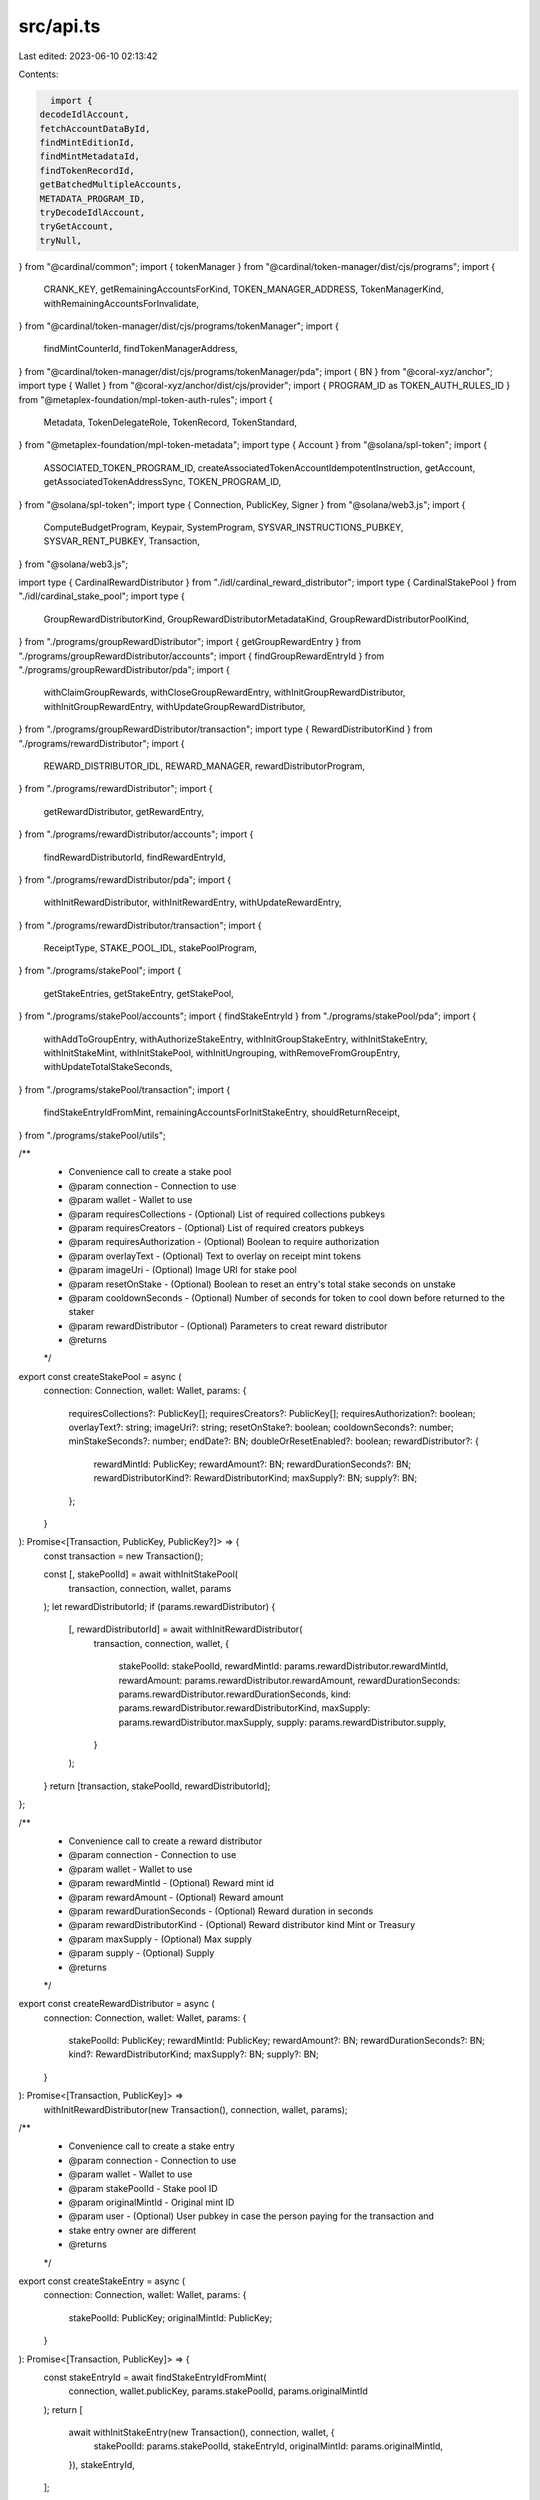 src/api.ts
==========

Last edited: 2023-06-10 02:13:42

Contents:

.. code-block:: ts

    import {
  decodeIdlAccount,
  fetchAccountDataById,
  findMintEditionId,
  findMintMetadataId,
  findTokenRecordId,
  getBatchedMultipleAccounts,
  METADATA_PROGRAM_ID,
  tryDecodeIdlAccount,
  tryGetAccount,
  tryNull,
} from "@cardinal/common";
import { tokenManager } from "@cardinal/token-manager/dist/cjs/programs";
import {
  CRANK_KEY,
  getRemainingAccountsForKind,
  TOKEN_MANAGER_ADDRESS,
  TokenManagerKind,
  withRemainingAccountsForInvalidate,
} from "@cardinal/token-manager/dist/cjs/programs/tokenManager";
import {
  findMintCounterId,
  findTokenManagerAddress,
} from "@cardinal/token-manager/dist/cjs/programs/tokenManager/pda";
import { BN } from "@coral-xyz/anchor";
import type { Wallet } from "@coral-xyz/anchor/dist/cjs/provider";
import { PROGRAM_ID as TOKEN_AUTH_RULES_ID } from "@metaplex-foundation/mpl-token-auth-rules";
import {
  Metadata,
  TokenDelegateRole,
  TokenRecord,
  TokenStandard,
} from "@metaplex-foundation/mpl-token-metadata";
import type { Account } from "@solana/spl-token";
import {
  ASSOCIATED_TOKEN_PROGRAM_ID,
  createAssociatedTokenAccountIdempotentInstruction,
  getAccount,
  getAssociatedTokenAddressSync,
  TOKEN_PROGRAM_ID,
} from "@solana/spl-token";
import type { Connection, PublicKey, Signer } from "@solana/web3.js";
import {
  ComputeBudgetProgram,
  Keypair,
  SystemProgram,
  SYSVAR_INSTRUCTIONS_PUBKEY,
  SYSVAR_RENT_PUBKEY,
  Transaction,
} from "@solana/web3.js";

import type { CardinalRewardDistributor } from "./idl/cardinal_reward_distributor";
import type { CardinalStakePool } from "./idl/cardinal_stake_pool";
import type {
  GroupRewardDistributorKind,
  GroupRewardDistributorMetadataKind,
  GroupRewardDistributorPoolKind,
} from "./programs/groupRewardDistributor";
import { getGroupRewardEntry } from "./programs/groupRewardDistributor/accounts";
import { findGroupRewardEntryId } from "./programs/groupRewardDistributor/pda";
import {
  withClaimGroupRewards,
  withCloseGroupRewardEntry,
  withInitGroupRewardDistributor,
  withInitGroupRewardEntry,
  withUpdateGroupRewardDistributor,
} from "./programs/groupRewardDistributor/transaction";
import type { RewardDistributorKind } from "./programs/rewardDistributor";
import {
  REWARD_DISTRIBUTOR_IDL,
  REWARD_MANAGER,
  rewardDistributorProgram,
} from "./programs/rewardDistributor";
import {
  getRewardDistributor,
  getRewardEntry,
} from "./programs/rewardDistributor/accounts";
import {
  findRewardDistributorId,
  findRewardEntryId,
} from "./programs/rewardDistributor/pda";
import {
  withInitRewardDistributor,
  withInitRewardEntry,
  withUpdateRewardEntry,
} from "./programs/rewardDistributor/transaction";
import {
  ReceiptType,
  STAKE_POOL_IDL,
  stakePoolProgram,
} from "./programs/stakePool";
import {
  getStakeEntries,
  getStakeEntry,
  getStakePool,
} from "./programs/stakePool/accounts";
import { findStakeEntryId } from "./programs/stakePool/pda";
import {
  withAddToGroupEntry,
  withAuthorizeStakeEntry,
  withInitGroupStakeEntry,
  withInitStakeEntry,
  withInitStakeMint,
  withInitStakePool,
  withInitUngrouping,
  withRemoveFromGroupEntry,
  withUpdateTotalStakeSeconds,
} from "./programs/stakePool/transaction";
import {
  findStakeEntryIdFromMint,
  remainingAccountsForInitStakeEntry,
  shouldReturnReceipt,
} from "./programs/stakePool/utils";

/**
 * Convenience call to create a stake pool
 * @param connection - Connection to use
 * @param wallet - Wallet to use
 * @param requiresCollections - (Optional) List of required collections pubkeys
 * @param requiresCreators - (Optional) List of required creators pubkeys
 * @param requiresAuthorization - (Optional) Boolean to require authorization
 * @param overlayText - (Optional) Text to overlay on receipt mint tokens
 * @param imageUri - (Optional) Image URI for stake pool
 * @param resetOnStake - (Optional) Boolean to reset an entry's total stake seconds on unstake
 * @param cooldownSeconds - (Optional) Number of seconds for token to cool down before returned to the staker
 * @param rewardDistributor - (Optional) Parameters to creat reward distributor
 * @returns
 */
export const createStakePool = async (
  connection: Connection,
  wallet: Wallet,
  params: {
    requiresCollections?: PublicKey[];
    requiresCreators?: PublicKey[];
    requiresAuthorization?: boolean;
    overlayText?: string;
    imageUri?: string;
    resetOnStake?: boolean;
    cooldownSeconds?: number;
    minStakeSeconds?: number;
    endDate?: BN;
    doubleOrResetEnabled?: boolean;
    rewardDistributor?: {
      rewardMintId: PublicKey;
      rewardAmount?: BN;
      rewardDurationSeconds?: BN;
      rewardDistributorKind?: RewardDistributorKind;
      maxSupply?: BN;
      supply?: BN;
    };
  }
): Promise<[Transaction, PublicKey, PublicKey?]> => {
  const transaction = new Transaction();

  const [, stakePoolId] = await withInitStakePool(
    transaction,
    connection,
    wallet,
    params
  );
  let rewardDistributorId;
  if (params.rewardDistributor) {
    [, rewardDistributorId] = await withInitRewardDistributor(
      transaction,
      connection,
      wallet,
      {
        stakePoolId: stakePoolId,
        rewardMintId: params.rewardDistributor.rewardMintId,
        rewardAmount: params.rewardDistributor.rewardAmount,
        rewardDurationSeconds: params.rewardDistributor.rewardDurationSeconds,
        kind: params.rewardDistributor.rewardDistributorKind,
        maxSupply: params.rewardDistributor.maxSupply,
        supply: params.rewardDistributor.supply,
      }
    );
  }
  return [transaction, stakePoolId, rewardDistributorId];
};

/**
 * Convenience call to create a reward distributor
 * @param connection - Connection to use
 * @param wallet - Wallet to use
 * @param rewardMintId - (Optional) Reward mint id
 * @param rewardAmount - (Optional) Reward amount
 * @param rewardDurationSeconds - (Optional) Reward duration in seconds
 * @param rewardDistributorKind - (Optional) Reward distributor kind Mint or Treasury
 * @param maxSupply - (Optional) Max supply
 * @param supply - (Optional) Supply
 * @returns
 */
export const createRewardDistributor = async (
  connection: Connection,
  wallet: Wallet,
  params: {
    stakePoolId: PublicKey;
    rewardMintId: PublicKey;
    rewardAmount?: BN;
    rewardDurationSeconds?: BN;
    kind?: RewardDistributorKind;
    maxSupply?: BN;
    supply?: BN;
  }
): Promise<[Transaction, PublicKey]> =>
  withInitRewardDistributor(new Transaction(), connection, wallet, params);

/**
 * Convenience call to create a stake entry
 * @param connection - Connection to use
 * @param wallet - Wallet to use
 * @param stakePoolId - Stake pool ID
 * @param originalMintId - Original mint ID
 * @param user - (Optional) User pubkey in case the person paying for the transaction and
 * stake entry owner are different
 * @returns
 */
export const createStakeEntry = async (
  connection: Connection,
  wallet: Wallet,
  params: {
    stakePoolId: PublicKey;
    originalMintId: PublicKey;
  }
): Promise<[Transaction, PublicKey]> => {
  const stakeEntryId = await findStakeEntryIdFromMint(
    connection,
    wallet.publicKey,
    params.stakePoolId,
    params.originalMintId
  );
  return [
    await withInitStakeEntry(new Transaction(), connection, wallet, {
      stakePoolId: params.stakePoolId,
      stakeEntryId,
      originalMintId: params.originalMintId,
    }),
    stakeEntryId,
  ];
};

/**
 * Convenience call to create a stake entry
 * @param connection - Connection to use
 * @param wallet - Wallet to use
 * @param stakePoolId - Stake pool ID
 * @param originalMintId - Original mint ID
 * @returns
 */
export const initializeRewardEntry = async (
  connection: Connection,
  wallet: Wallet,
  params: {
    stakePoolId: PublicKey;
    originalMintId: PublicKey;
    multiplier?: BN;
  }
): Promise<Transaction> => {
  const stakeEntryId = await findStakeEntryIdFromMint(
    connection,
    wallet.publicKey,
    params.stakePoolId,
    params.originalMintId
  );
  const stakeEntryData = await tryGetAccount(() =>
    getStakeEntry(connection, stakeEntryId)
  );

  const transaction = new Transaction();
  if (!stakeEntryData) {
    await withInitStakeEntry(transaction, connection, wallet, {
      stakePoolId: params.stakePoolId,
      stakeEntryId,
      originalMintId: params.originalMintId,
    });
  }

  const rewardDistributorId = findRewardDistributorId(params.stakePoolId);
  await withInitRewardEntry(transaction, connection, wallet, {
    stakeEntryId: stakeEntryId,
    rewardDistributorId: rewardDistributorId,
  });

  await withUpdateRewardEntry(transaction, connection, wallet, {
    stakePoolId: params.stakePoolId,
    rewardDistributorId: rewardDistributorId,
    stakeEntryId: stakeEntryId,
    multiplier: params.multiplier ?? new BN(1), //TODO default multiplier
  });
  return transaction;
};

/**
 * Convenience call to authorize a stake entry
 * @param connection - Connection to use
 * @param wallet - Wallet to use
 * @param stakePoolId - Stake pool ID
 * @param originalMintId - Original mint ID
 * @returns
 */
export const authorizeStakeEntry = (
  connection: Connection,
  wallet: Wallet,
  params: {
    stakePoolId: PublicKey;
    originalMintId: PublicKey;
  }
) => {
  return withAuthorizeStakeEntry(new Transaction(), connection, wallet, {
    stakePoolId: params.stakePoolId,
    originalMintId: params.originalMintId,
  });
};

/**
 * Convenience call to create a stake entry and a stake mint
 * @param connection - Connection to use
 * @param wallet - Wallet to use
 * @param stakePoolId - Stake pool ID
 * @param originalMintId - Original mint ID
 * @param amount - (Optional) Amount of tokens to be staked, defaults to 1
 * @returns
 */
export const createStakeEntryAndStakeMint = async (
  connection: Connection,
  wallet: Wallet,
  params: {
    stakePoolId: PublicKey;
    originalMintId: PublicKey;
    receiptName?: string;
  }
): Promise<[Transaction, PublicKey, Keypair | undefined]> => {
  let transaction = new Transaction();
  const stakeEntryId = await findStakeEntryIdFromMint(
    connection,
    wallet.publicKey,
    params.stakePoolId,
    params.originalMintId
  );
  const stakeEntryData = await tryGetAccount(() =>
    getStakeEntry(connection, stakeEntryId)
  );
  if (!stakeEntryData) {
    transaction = (
      await createStakeEntry(connection, wallet, {
        stakePoolId: params.stakePoolId,
        originalMintId: params.originalMintId,
      })
    )[0];
  }

  let stakeMintKeypair: Keypair | undefined;
  if (!stakeEntryData?.parsed.stakeMint) {
    stakeMintKeypair = Keypair.generate();
    const stakePool = await getStakePool(connection, params.stakePoolId);

    await withInitStakeMint(transaction, connection, wallet, {
      stakePoolId: params.stakePoolId,
      stakeEntryId: stakeEntryId,
      originalMintId: params.originalMintId,
      stakeMintKeypair,
      name:
        params.receiptName ??
        `POOl${stakePool.parsed.identifier.toString()} RECEIPT`,
      symbol: `POOl${stakePool.parsed.identifier.toString()}`,
    });
  }

  return [transaction, stakeEntryId, stakeMintKeypair];
};

/**
 * Convenience method to claim rewards
 * @param connection - Connection to use
 * @param wallet - Wallet to use
 * @param stakePoolId - Stake pool id
 * @param stakeEntryId - Original mint id
 * @returns
 */
export const claimRewards = async (
  connection: Connection,
  wallet: Wallet,
  params: {
    stakePoolId: PublicKey;
    stakeEntryIds: PublicKey[];
    lastStaker?: PublicKey;
    payer?: PublicKey;
  }
): Promise<Transaction[]> => {
  /////// derive ids ///////
  const rewardDistributorId = findRewardDistributorId(params.stakePoolId);
  const rewardEntryIds = params.stakeEntryIds.map((stakeEntryId) =>
    findRewardEntryId(rewardDistributorId, stakeEntryId)
  );

  /////// get accounts ///////
  const rewardDistributorData = await tryNull(() =>
    getRewardDistributor(connection, rewardDistributorId)
  );
  if (!rewardDistributorData) throw "No reward distributor found";
  const rewardEntryInfos = await getBatchedMultipleAccounts(
    connection,
    rewardEntryIds
  );

  const rewardMintTokenAccountId = getAssociatedTokenAddressSync(
    rewardDistributorData.parsed.rewardMint,
    params.lastStaker ?? wallet.publicKey,
    true
  );
  const txs: Transaction[] = [];
  for (let i = 0; i < params.stakeEntryIds.length; i++) {
    const stakeEntryId = params.stakeEntryIds[i]!;
    const rewardEntryId = rewardEntryIds[i];
    const tx = new Transaction();
    /////// update seconds ///////
    await withUpdateTotalStakeSeconds(tx, connection, wallet, {
      stakeEntryId,
      lastStaker: wallet.publicKey,
    });
    /////// init ata ///////
    tx.add(
      createAssociatedTokenAccountIdempotentInstruction(
        params.payer ?? wallet.publicKey,
        rewardMintTokenAccountId,
        params.lastStaker ?? wallet.publicKey,
        rewardDistributorData.parsed.rewardMint
      )
    );
    /////// init entry ///////
    if (!rewardEntryInfos[i]?.data) {
      const ix = await rewardDistributorProgram(connection, wallet)
        .methods.initRewardEntry()
        .accounts({
          rewardEntry: rewardEntryId,
          stakeEntry: stakeEntryId,
          rewardDistributor: rewardDistributorData.pubkey,
          payer: params.payer ?? wallet.publicKey,
          systemProgram: SystemProgram.programId,
        })
        .instruction();
      tx.add(ix);
    }
    /////// claim rewards ///////
    const ix = await rewardDistributorProgram(connection, wallet)
      .methods.claimRewards()
      .accounts({
        rewardEntry: rewardEntryId,
        rewardDistributor: rewardDistributorData.pubkey,
        stakeEntry: stakeEntryId,
        stakePool: params.stakePoolId,
        rewardMint: rewardDistributorData.parsed.rewardMint,
        userRewardMintTokenAccount: rewardMintTokenAccountId,
        rewardManager: REWARD_MANAGER,
        user: params.payer ?? wallet.publicKey,
        tokenProgram: TOKEN_PROGRAM_ID,
        systemProgram: SystemProgram.programId,
      })
      .remainingAccounts([
        {
          pubkey: getAssociatedTokenAddressSync(
            rewardDistributorData.parsed.rewardMint,
            rewardDistributorData.pubkey,
            true
          ),
          isSigner: false,
          isWritable: true,
        },
      ])
      .instruction();
    tx.add(ix);
    txs.push(tx);
  }
  return txs;
};

export const claimRewardsAll = async (
  connection: Connection,
  wallet: Wallet,
  params: {
    stakePoolId: PublicKey;
    stakeEntryIds: PublicKey[];
    lastStaker?: PublicKey;
    payer?: PublicKey;
  }
): Promise<{ tx: Transaction }[][]> => {
  /////// get accounts ///////
  const rewardDistributorId = findRewardDistributorId(params.stakePoolId);
  const rewardDistributorData = await getRewardDistributor(
    connection,
    rewardDistributorId
  );
  const rewardMintId = rewardDistributorData.parsed.rewardMint;
  const userRewardTokenAccountId = getAssociatedTokenAddressSync(
    rewardMintId,
    wallet.publicKey,
    true
  );
  const rewardTokenAccount = await tryNull(
    getAccount(connection, userRewardTokenAccountId)
  );
  const txs = await claimRewards(connection, wallet, {
    stakePoolId: params.stakePoolId,
    stakeEntryIds: params.stakeEntryIds,
    lastStaker: params.lastStaker,
    payer: params.payer,
  });
  return !rewardTokenAccount
    ? [
        txs.slice(0, 1).map((tx) => {
          tx.instructions = [
            createAssociatedTokenAccountIdempotentInstruction(
              wallet.publicKey,
              userRewardTokenAccountId,
              wallet.publicKey,
              rewardMintId
            ),
            ...tx.instructions,
          ];
          return { tx };
        }),
        txs.slice(1).map((tx) => ({ tx })),
      ]
    : [txs.map((tx) => ({ tx }))];
};

export const stake = async (
  connection: Connection,
  wallet: Wallet,
  params: {
    stakePoolId: PublicKey;
    originalMintId: PublicKey;
    userOriginalMintTokenAccountId: PublicKey;
    amount?: BN;
    fungible?: boolean;
    receiptType?: ReceiptType;
  }
): Promise<Transaction> => {
  const txSeq = await stakeAll(connection, wallet, {
    stakePoolId: params.stakePoolId,
    mintInfos: [
      {
        mintId: params.originalMintId,
        tokenAccountId: params.userOriginalMintTokenAccountId,
        receiptType: params.receiptType,
        fungible:
          params.fungible ?? (params.amount && params.amount.gt(new BN(1))),
        amount: params.amount,
      },
    ],
  });
  const txs = txSeq[0];
  if (!txs) throw "Failed to unstake";
  const tx = txs[0];
  if (!tx) throw "Failed to unstake";
  return tx.tx;
};

/**
 * Convenience method to stake tokens
 * @param connection - Connection to use
 * @param wallet - Wallet to use
 * @param stakePoolId - Stake pool id
 * @param originalMintId - Original mint id
 * @param userOriginalMintTokenAccountId - User's original mint token account id
 * @param receiptType - (Optional) ReceiptType to be received back. If none provided, none will be claimed
 * @param user - (Optional) User pubkey in case the person paying for the transaction and
 * stake entry owner are different
 * @param amount - (Optional) Amount of tokens to be staked, defaults to 1
 * @returns
 */
export const stakeAll = async (
  connection: Connection,
  wallet: Wallet,
  params: {
    stakePoolId: PublicKey;
    mintInfos: {
      mintId: PublicKey;
      tokenAccountId: PublicKey;
      fungible?: boolean;
      amount?: BN;
      receiptType?: ReceiptType;
    }[];
  }
): Promise<{ tx: Transaction; signers?: Signer[] }[][]> => {
  /////// derive ids ///////
  const mintMetadataIds = params.mintInfos.map(({ mintId }) =>
    findMintMetadataId(mintId)
  );
  const mintInfos = params.mintInfos.map(({ mintId, fungible, ...rest }) => ({
    ...rest,
    mintId,
    fungible,
    stakeEntryId: findStakeEntryId(
      wallet.publicKey,
      params.stakePoolId,
      mintId,
      fungible ?? false
    ),
  }));
  /////// get accounts ///////
  const accountData = await fetchAccountDataById(connection, [
    params.stakePoolId,
    ...mintInfos.map(({ stakeEntryId }) => stakeEntryId),
    ...mintMetadataIds,
  ]);

  /////// preTxs ///////
  const preTxs: { tx: Transaction; signers: Signer[] }[] = [];
  const mintInfosWithReceipts = mintInfos.filter(
    (i) => i.receiptType === ReceiptType.Receipt
  );
  const mintReceiptIds: { [s: string]: PublicKey } = {};
  if (mintInfosWithReceipts.length > 0) {
    for (let i = 0; i < mintInfosWithReceipts.length; i++) {
      const { mintId, stakeEntryId } = mintInfosWithReceipts[i]!;
      const transaction = new Transaction();
      const stakeEntryInfo = accountData[stakeEntryId.toString()] ?? null;
      const stakeEntryData = stakeEntryInfo
        ? tryDecodeIdlAccount<"stakeEntry", CardinalStakePool>(
            stakeEntryInfo,
            "stakeEntry",
            STAKE_POOL_IDL
          )
        : null;

      const stakePoolInfo = accountData[params.stakePoolId.toString()] ?? null;
      if (!stakePoolInfo) throw "Stake pool not found";
      const stakePoolData = decodeIdlAccount<"stakePool", CardinalStakePool>(
        stakePoolInfo,
        "stakePool",
        STAKE_POOL_IDL
      );
      if (!stakeEntryInfo) {
        const ix = await stakePoolProgram(connection, wallet)
          .methods.initEntry(wallet.publicKey)
          .accountsStrict({
            stakeEntry: stakeEntryId,
            stakePool: params.stakePoolId,
            originalMint: mintId,
            originalMintMetadata: findMintMetadataId(mintId),
            payer: wallet.publicKey,
            systemProgram: SystemProgram.programId,
          })
          .remainingAccounts(
            remainingAccountsForInitStakeEntry(params.stakePoolId, mintId)
          )
          .instruction();
        transaction.add(ix);
      }
      let stakeMintKeypair: Keypair | undefined;
      if (!stakeEntryData?.parsed?.stakeMint) {
        stakeMintKeypair = Keypair.generate();
        await withInitStakeMint(transaction, connection, wallet, {
          stakePoolId: params.stakePoolId,
          stakeEntryId: stakeEntryId,
          originalMintId: mintId,
          stakeMintKeypair,
          name: `POOl${stakePoolData.parsed.identifier.toString()} RECEIPT`,
          symbol: `POOl${stakePoolData.parsed.identifier.toString()}`,
        });
        if (transaction.instructions.length > 0) {
          mintReceiptIds[mintId.toString()] = stakeMintKeypair.publicKey;
          preTxs.push({ tx: transaction, signers: [stakeMintKeypair] });
        }
      }
    }
  }

  const txs: { tx: Transaction }[] = [];
  for (let i = 0; i < mintInfos.length; i++) {
    const {
      mintId: originalMintId,
      tokenAccountId: userOriginalMintTokenAccountId,
      amount,
      receiptType,
      stakeEntryId,
    } = mintInfos[i]!;
    const mintMetadataId = findMintMetadataId(originalMintId);
    /////// deserialize accounts ///////
    const metadataAccountInfo = accountData[mintMetadataId.toString()] ?? null;
    const mintMetadata = metadataAccountInfo
      ? Metadata.deserialize(metadataAccountInfo.data)[0]
      : null;
    const stakeEntryInfo = accountData[stakeEntryId.toString()] ?? null;
    const stakeEntryData = stakeEntryInfo
      ? tryDecodeIdlAccount<"stakeEntry", CardinalStakePool>(
          stakeEntryInfo,
          "stakeEntry",
          STAKE_POOL_IDL
        )
      : null;
    /////// start transaction ///////
    const transaction = new Transaction();

    /////// init entry ///////
    if (!stakeEntryInfo) {
      const ix = await stakePoolProgram(connection, wallet)
        .methods.initEntry(wallet.publicKey)
        .accounts({
          stakeEntry: stakeEntryId,
          stakePool: params.stakePoolId,
          originalMint: originalMintId,
          originalMintMetadata: mintMetadataId,
          payer: wallet.publicKey,
          systemProgram: SystemProgram.programId,
        })
        .remainingAccounts(
          remainingAccountsForInitStakeEntry(params.stakePoolId, originalMintId)
        )
        .instruction();
      transaction.add(ix);
    }

    if (
      mintMetadata?.tokenStandard === TokenStandard.ProgrammableNonFungible &&
      mintMetadata.programmableConfig
    ) {
      transaction.add(
        ComputeBudgetProgram.setComputeUnitLimit({
          units: 100000000,
        })
      );
      /////// programmable ///////
      transaction.add(
        await stakePoolProgram(connection, wallet)
          .methods.stakeProgrammable(amount ?? new BN(1))
          .accountsStrict({
            stakeEntry: stakeEntryId,
            stakePool: params.stakePoolId,
            originalMint: originalMintId,
            systemProgram: SystemProgram.programId,
            user: wallet.publicKey,
            tokenProgram: TOKEN_PROGRAM_ID,
            tokenMetadataProgram: METADATA_PROGRAM_ID,
            userOriginalMintTokenAccount: userOriginalMintTokenAccountId,
            userOriginalMintTokenRecord: findTokenRecordId(
              originalMintId,
              userOriginalMintTokenAccountId
            ),
            mintMetadata: mintMetadataId,
            mintEdition: findMintEditionId(originalMintId),
            authorizationRules:
              mintMetadata.programmableConfig?.ruleSet ?? METADATA_PROGRAM_ID,
            sysvarInstructions: SYSVAR_INSTRUCTIONS_PUBKEY,
            authorizationRulesProgram: TOKEN_AUTH_RULES_ID,
          })
          .instruction()
      );
    } else {
      /////// non-programmable ///////
      const stakeEntryOriginalMintTokenAccountId =
        getAssociatedTokenAddressSync(originalMintId, stakeEntryId, true);
      transaction.add(
        createAssociatedTokenAccountIdempotentInstruction(
          wallet.publicKey,
          stakeEntryOriginalMintTokenAccountId,
          stakeEntryId,
          originalMintId
        )
      );
      const ix = await stakePoolProgram(connection, wallet)
        .methods.stake(amount || new BN(1))
        .accounts({
          stakeEntry: stakeEntryId,
          stakePool: params.stakePoolId,
          stakeEntryOriginalMintTokenAccount:
            stakeEntryOriginalMintTokenAccountId,
          originalMint: originalMintId,
          user: wallet.publicKey,
          userOriginalMintTokenAccount: userOriginalMintTokenAccountId,
          tokenProgram: TOKEN_PROGRAM_ID,
        })
        .instruction();
      transaction.add(ix);

      /////// receipts ///////
      if (receiptType && receiptType !== ReceiptType.None) {
        const receiptMintId =
          receiptType === ReceiptType.Receipt
            ? mintReceiptIds[originalMintId.toString()] ??
              stakeEntryData?.parsed?.stakeMint
            : originalMintId;
        if (!receiptMintId) {
          throw "Stake entry has no receipt mint and you are trying to stake using receipts. Initialize receipt mint first.";
        }
        if (
          stakeEntryData?.parsed?.stakeMintClaimed ||
          stakeEntryData?.parsed?.originalMintClaimed
        ) {
          throw "Receipt has already been claimed.";
        }
        if (
          !stakeEntryData?.parsed ||
          stakeEntryData.parsed.amount.toNumber() === 0
        ) {
          const tokenManagerId = findTokenManagerAddress(receiptMintId);
          const tokenManagerReceiptMintTokenAccountId =
            getAssociatedTokenAddressSync(receiptMintId, tokenManagerId, true);
          transaction.add(
            createAssociatedTokenAccountIdempotentInstruction(
              wallet.publicKey,
              tokenManagerReceiptMintTokenAccountId,
              tokenManagerId,
              receiptMintId
            )
          );
          const ix = await stakePoolProgram(connection, wallet)
            .methods.claimReceiptMint()
            .accounts({
              stakeEntry: stakeEntryId,
              originalMint: originalMintId,
              receiptMint: receiptMintId,
              stakeEntryReceiptMintTokenAccount: getAssociatedTokenAddressSync(
                receiptMintId,
                stakeEntryId,
                true
              ),
              user: wallet.publicKey,
              userReceiptMintTokenAccount: getAssociatedTokenAddressSync(
                receiptMintId,
                wallet.publicKey,
                true
              ),
              tokenManagerReceiptMintTokenAccount:
                tokenManagerReceiptMintTokenAccountId,
              tokenManager: tokenManagerId,
              mintCounter: findMintCounterId(receiptMintId),
              tokenProgram: TOKEN_PROGRAM_ID,
              tokenManagerProgram: TOKEN_MANAGER_ADDRESS,
              associatedTokenProgram: ASSOCIATED_TOKEN_PROGRAM_ID,
              systemProgram: SystemProgram.programId,
              rent: SYSVAR_RENT_PUBKEY,
            })
            .remainingAccounts(
              getRemainingAccountsForKind(
                receiptMintId,
                receiptType === ReceiptType.Original
                  ? TokenManagerKind.Edition
                  : TokenManagerKind.Managed
              )
            )
            .instruction();
          transaction.add(ix);
        }
      }
    }
    txs.push({ tx: transaction });
  }
  return preTxs.length > 0 ? [preTxs, txs] : [txs];
};

export const unstake = async (
  connection: Connection,
  wallet: Wallet,
  params: {
    stakePoolId: PublicKey;
    originalMintId: PublicKey;
    fungible?: boolean;
    stakeEntryId?: PublicKey;
  }
): Promise<Transaction> => {
  const txSeq = await unstakeAll(connection, wallet, {
    stakePoolId: params.stakePoolId,
    mintInfos: [
      {
        mintId: params.originalMintId,
        fungible: params.fungible,
        stakeEntryId: params.stakeEntryId,
      },
    ],
  });
  const txs = txSeq[0];
  if (!txs) throw "Failed to unstake";
  const tx = txs[0];
  if (!tx) throw "Failed to unstake";
  return tx.tx;
};

/**
 * Convenience method to unstake tokens
 * @param connection - Connection to use
 * @param wallet - Wallet to use
 * @param stakePoolId - Stake pool ID
 * @param originalMintId - Original mint ID
 * @returns
 */
export const unstakeAll = async (
  connection: Connection,
  wallet: Wallet,
  params: {
    stakePoolId: PublicKey;
    mintInfos: {
      mintId: PublicKey;
      stakeEntryId?: PublicKey;
      fungible?: boolean;
    }[];
  }
): Promise<{ tx: Transaction; signers?: Signer[] }[][]> => {
  /////// derive ids ///////
  const mintInfos = params.mintInfos.map(
    ({ mintId, fungible, stakeEntryId }) => ({
      mintId,
      fungible,
      mintMetadataId: findMintMetadataId(mintId),
      userOriginalMintTokenAccountId: getAssociatedTokenAddressSync(
        mintId,
        wallet.publicKey
      ),
      stakeEntryId:
        stakeEntryId ??
        findStakeEntryId(
          wallet.publicKey,
          params.stakePoolId,
          mintId,
          fungible ?? false
        ),
    })
  );
  const rewardDistributorId = findRewardDistributorId(params.stakePoolId);

  /////// get accounts ///////
  const accountData = await fetchAccountDataById(connection, [
    rewardDistributorId,
    params.stakePoolId,
    ...mintInfos.map(({ mintMetadataId }) => mintMetadataId),
    ...mintInfos.map(({ stakeEntryId }) => stakeEntryId),
    ...mintInfos.map(({ mintId, userOriginalMintTokenAccountId }) =>
      findTokenRecordId(mintId, userOriginalMintTokenAccountId)
    ),
  ]);

  const stakePoolInfo = accountData[params.stakePoolId.toString()];
  if (!stakePoolInfo?.data) throw "Stake pool not found";
  const stakePoolData = decodeIdlAccount<"stakePool", CardinalStakePool>(
    stakePoolInfo,
    "stakePool",
    STAKE_POOL_IDL
  );
  const rewardDistributorInfo = accountData[rewardDistributorId.toString()];
  const rewardDistributorData = rewardDistributorInfo
    ? tryDecodeIdlAccount<"rewardDistributor", CardinalRewardDistributor>(
        rewardDistributorInfo,
        "rewardDistributor",
        REWARD_DISTRIBUTOR_IDL
      )
    : null;
  const rewardMintId = rewardDistributorData?.parsed?.rewardMint;
  const userRewardTokenAccountId = rewardMintId
    ? getAssociatedTokenAddressSync(rewardMintId, wallet.publicKey, true)
    : null;

  const txs: { tx: Transaction }[] = [];
  for (const {
    mintId: originalMintId,
    stakeEntryId,
    mintMetadataId,
    userOriginalMintTokenAccountId,
  } of mintInfos) {
    /////// deserialize accounts ///////
    const metadataAccountInfo = accountData[mintMetadataId.toString()];
    const mintMetadata = metadataAccountInfo
      ? Metadata.deserialize(metadataAccountInfo.data)[0]
      : null;
    const tokenRecordInfo =
      accountData[
        findTokenRecordId(
          originalMintId,
          userOriginalMintTokenAccountId
        ).toString()
      ];
    const tokenRecordData = tokenRecordInfo
      ? TokenRecord.fromAccountInfo(tokenRecordInfo)[0]
      : null;
    const stakeEntryInfo = accountData[stakeEntryId.toString()];
    if (!stakeEntryInfo) throw "Stake entry not found";
    const stakeEntry = decodeIdlAccount<"stakeEntry", CardinalStakePool>(
      stakeEntryInfo,
      "stakeEntry",
      STAKE_POOL_IDL
    );

    /////// start transaction ///////
    const tx = new Transaction();

    /////// init user token account ///////

    tx.add(
      createAssociatedTokenAccountIdempotentInstruction(
        wallet.publicKey,
        userOriginalMintTokenAccountId,
        wallet.publicKey,
        originalMintId
      )
    );

    if (rewardDistributorData?.parsed && userRewardTokenAccountId) {
      /////// update total stake seconds ///////
      const updateIx = await stakePoolProgram(connection, wallet)
        .methods.updateTotalStakeSeconds()
        .accountsStrict({
          stakeEntry: stakeEntryId,
          lastStaker: wallet.publicKey,
        })
        .instruction();
      tx.add(updateIx);

      /////// claim rewards ///////
      const rewardEntryId = findRewardEntryId(
        rewardDistributorId,
        stakeEntryId
      );
      const rewardEntry = await tryGetAccount(() =>
        getRewardEntry(connection, rewardEntryId)
      );

      if (!rewardEntry) {
        const ix = await rewardDistributorProgram(connection, wallet)
          .methods.initRewardEntry()
          .accountsStrict({
            rewardEntry: findRewardEntryId(rewardDistributorId, stakeEntryId),
            rewardDistributor: rewardDistributorId,
            stakeEntry: stakeEntryId,
            payer: wallet.publicKey,
            systemProgram: SystemProgram.programId,
          })
          .instruction();
        tx.add(ix);
      }
      const ix = await rewardDistributorProgram(connection, wallet)
        .methods.claimRewards()
        .accountsStrict({
          rewardEntry: rewardEntryId,
          rewardDistributor: rewardDistributorId,
          stakeEntry: stakeEntryId,
          stakePool: params.stakePoolId,
          rewardMint: rewardDistributorData.parsed.rewardMint,
          userRewardMintTokenAccount: userRewardTokenAccountId,
          rewardManager: REWARD_MANAGER,
          user: wallet.publicKey,
          tokenProgram: TOKEN_PROGRAM_ID,
          systemProgram: SystemProgram.programId,
        })
        .remainingAccounts([
          {
            pubkey: getAssociatedTokenAddressSync(
              rewardDistributorData.parsed.rewardMint,
              rewardDistributorId,
              true
            ),
            isSigner: false,
            isWritable: true,
          },
        ])
        .instruction();
      if (
        !(
          rewardDistributorData.parsed.maxRewardSecondsReceived &&
          stakeEntry.parsed.totalStakeSeconds >
            rewardDistributorData.parsed.maxRewardSecondsReceived
        )
      ) {
        tx.add(ix);
      }
    }
    if (
      mintMetadata?.tokenStandard === TokenStandard.ProgrammableNonFungible &&
      mintMetadata.programmableConfig &&
      tokenRecordData?.delegateRole === TokenDelegateRole.Staking
    ) {
      /////// programmable ///////
      tx.add(
        ComputeBudgetProgram.setComputeUnitLimit({
          units: 100000000,
        })
      );
      const ix = await stakePoolProgram(connection, wallet)
        .methods.unstakeProgrammable()
        .accountsStrict({
          stakeEntry: stakeEntryId,
          stakePool: params.stakePoolId,
          originalMint: originalMintId,
          systemProgram: SystemProgram.programId,
          user: wallet.publicKey,
          tokenProgram: TOKEN_PROGRAM_ID,
          tokenMetadataProgram: METADATA_PROGRAM_ID,
          userOriginalMintTokenAccount: userOriginalMintTokenAccountId,
          userOriginalMintTokenRecord: findTokenRecordId(
            originalMintId,
            userOriginalMintTokenAccountId
          ),
          mintMetadata: mintMetadataId,
          mintEdition: findMintEditionId(originalMintId),
          authorizationRules:
            mintMetadata.programmableConfig?.ruleSet ?? METADATA_PROGRAM_ID,
          sysvarInstructions: SYSVAR_INSTRUCTIONS_PUBKEY,
          authorizationRulesProgram: TOKEN_AUTH_RULES_ID,
        })
        .remainingAccounts(
          stakeEntry.parsed.stakeMint
            ? [
                {
                  pubkey: getAssociatedTokenAddressSync(
                    stakeEntry.parsed.stakeMint,
                    stakeEntryId,
                    true
                  ),
                  isSigner: false,
                  isWritable: false,
                },
              ]
            : []
        )
        .instruction();
      tx.add(ix);
    } else {
      /////// non-programmable ///////
      if (
        stakeEntry.parsed.stakeMintClaimed ||
        stakeEntry.parsed.originalMintClaimed
      ) {
        /////// receipts ///////
        const receiptMint =
          stakeEntry.parsed.stakeMint && stakeEntry.parsed.stakeMintClaimed
            ? stakeEntry.parsed.stakeMint
            : stakeEntry.parsed.originalMint;

        const tokenManagerId = findTokenManagerAddress(receiptMint);

        // todo network call in loop for token manager data
        const tokenManagerData = await tryNull(() =>
          tokenManager.accounts.getTokenManager(connection, tokenManagerId)
        );
        if (
          tokenManagerData &&
          shouldReturnReceipt(stakePoolData.parsed, stakeEntry.parsed)
        ) {
          const remainingAccounts = await withRemainingAccountsForInvalidate(
            tx,
            connection,
            wallet,
            receiptMint,
            tokenManagerData,
            stakeEntryId,
            mintMetadata
          );
          const ix = await stakePoolProgram(connection, wallet)
            .methods.returnReceiptMint()
            .accountsStrict({
              stakeEntry: stakeEntryId,
              receiptMint: receiptMint,
              tokenManager: tokenManagerId,
              tokenManagerTokenAccount: getAssociatedTokenAddressSync(
                receiptMint,
                tokenManagerId,
                true
              ),
              userReceiptMintTokenAccount: getAssociatedTokenAddressSync(
                receiptMint,
                wallet.publicKey,
                true
              ),
              user: wallet.publicKey,
              collector: CRANK_KEY,
              tokenProgram: TOKEN_PROGRAM_ID,
              tokenManagerProgram: TOKEN_MANAGER_ADDRESS,
              rent: SYSVAR_RENT_PUBKEY,
            })
            .remainingAccounts(remainingAccounts)
            .instruction();
          tx.add(ix);
        }
      }
      const stakeEntryOriginalMintTokenAccountId =
        getAssociatedTokenAddressSync(originalMintId, stakeEntryId, true);
      const program = stakePoolProgram(connection, wallet);

      if (mintMetadata?.programmableConfig) {
        tx.add(
          ComputeBudgetProgram.setComputeUnitLimit({
            units: 100000000,
          })
        );
        const ix = await program.methods
          .unstakeCustodialProgrammable()
          .accountsStrict({
            stakePool: params.stakePoolId,
            stakeEntry: stakeEntryId,
            originalMint: originalMintId,
            stakeEntryOriginalMintTokenAccount:
              stakeEntryOriginalMintTokenAccountId,
            user: wallet.publicKey,
            userOriginalMintTokenAccount: userOriginalMintTokenAccountId,
            stakeEntryOriginalMintTokenRecord: findTokenRecordId(
              originalMintId,
              stakeEntryOriginalMintTokenAccountId
            ),
            userOriginalMintTokenRecord: findTokenRecordId(
              originalMintId,
              userOriginalMintTokenAccountId
            ),
            mintMetadata: mintMetadataId,
            mintEdition: findMintEditionId(originalMintId),
            authorizationRules:
              mintMetadata.programmableConfig?.ruleSet ?? METADATA_PROGRAM_ID,
            sysvarInstructions: SYSVAR_INSTRUCTIONS_PUBKEY,
            tokenProgram: TOKEN_PROGRAM_ID,
            associatedTokenProgram: ASSOCIATED_TOKEN_PROGRAM_ID,
            tokenMetadataProgram: METADATA_PROGRAM_ID,
            authorizationRulesProgram: TOKEN_AUTH_RULES_ID,
            systemProgram: SystemProgram.programId,
          })
          .remainingAccounts(
            stakeEntry.parsed.stakeMint
              ? [
                  {
                    pubkey: getAssociatedTokenAddressSync(
                      stakeEntry.parsed.stakeMint,
                      stakeEntryId,
                      true
                    ),
                    isSigner: false,
                    isWritable: false,
                  },
                ]
              : []
          )
          .instruction();
        tx.add(ix);
      } else {
        const ix = await program.methods
          .unstake()
          .accountsStrict({
            stakePool: params.stakePoolId,
            stakeEntry: stakeEntryId,
            originalMint: originalMintId,
            stakeEntryOriginalMintTokenAccount:
              stakeEntryOriginalMintTokenAccountId,
            user: wallet.publicKey,
            userOriginalMintTokenAccount: userOriginalMintTokenAccountId,
            tokenProgram: TOKEN_PROGRAM_ID,
          })
          .remainingAccounts(
            stakeEntry.parsed.stakeMint
              ? [
                  {
                    pubkey: getAssociatedTokenAddressSync(
                      stakeEntry.parsed.stakeMint,
                      stakeEntryId,
                      true
                    ),
                    isSigner: false,
                    isWritable: false,
                  },
                ]
              : []
          )
          .instruction();
        tx.add(ix);
      }
    }
    txs.push({ tx });
  }

  /////// preTxs ///////
  let rewardTokenAccount: Account | null = null;
  if (userRewardTokenAccountId && rewardMintId) {
    rewardTokenAccount = await tryNull(
      getAccount(connection, userRewardTokenAccountId)
    );
  }
  return !rewardTokenAccount && userRewardTokenAccountId && rewardMintId
    ? [
        txs.slice(0, 1).map(({ tx }) => {
          tx.instructions = [
            createAssociatedTokenAccountIdempotentInstruction(
              wallet.publicKey,
              userRewardTokenAccountId,
              wallet.publicKey,
              rewardMintId
            ),
            ...tx.instructions,
          ];
          return { tx };
        }),
        txs.slice(1),
      ]
    : [txs];
};

/**
 * Convenience call to create a group entry
 * @param connection - Connection to use
 * @param wallet - Wallet to use
 * @param params
 * stakePoolId - Stake pool ID
 * originalMintId - Original mint ID
 * user - (Optional) User pubkey in case the person paying for the transaction and
 * stake entry owner are different
 * @returns
 */
export const createGroupEntry = async (
  connection: Connection,
  wallet: Wallet,
  params: {
    stakeEntryIds: PublicKey[];
    groupCooldownSeconds?: number;
    groupStakeSeconds?: number;
  }
): Promise<[Transaction, PublicKey]> => {
  if (!params.stakeEntryIds.length) throw new Error("No stake entry found");
  const [transaction, groupEntryId] = await withInitGroupStakeEntry(
    new Transaction(),
    connection,
    wallet,
    {
      groupCooldownSeconds: params.groupCooldownSeconds,
      groupStakeSeconds: params.groupStakeSeconds,
    }
  );

  await Promise.all(
    params.stakeEntryIds.map((stakeEntryId) =>
      withAddToGroupEntry(transaction, connection, wallet, {
        groupEntryId,
        stakeEntryId,
      })
    )
  );

  return [transaction, groupEntryId];
};

/**
 * Convenience call to create a group reward distributor
 * @param connection - Connection to use
 * @param wallet - Wallet to use
 * @param params
 *  rewardMintId - (Optional) Reward mint id
 *  authorizedPools - Authorized stake pool ids
 *  rewardAmount - (Optional) Reward amount
 *  rewardDurationSeconds - (Optional) Reward duration in seconds
 *  rewardKind - (Optional) Reward distributor kind Mint or Treasury
 *  poolKind - (Optional) Reward distributor pool validation kind NoRestriction, AllFromSinglePool or EachFromSeparatePool
 *  metadataKind - (Optional) Reward distributor metadata validation kind NoRestriction, UniqueNames or UniqueSymbols
 *  supply - (Optional) Supply
 *  baseAdder - (Optional) Base adder value that will be add to the calculated multiplier
 *  baseAdderDecimals - (Optional) Base adder decimals
 *  baseMultiplier - (Optional) Base multiplier value that will be multiplied by the calculated multiplier
 *  baseMultiplierDecimals - (Optional) Base multiplier decimals
 *  multiplierDecimals - (Optional) Multiplier decimals
 *  maxSupply - (Optional) Max supply
 *  minCooldownSeconds - (Optional) number;
 *  minStakeSeconds - (Optional) number;
 *  groupCountMultiplier - (Optional) Group Count Multiplier if provided will multiplied the total reward to this number and total groups that this user has
 *  groupCountMultiplierDecimals - (Optional) Group Count Multiplier decimals
 *  minGroupSize - (Optional) min group size
 *  maxRewardSecondsReceived - (Optional) max reward seconds received
 * @returns
 */
export const createGroupRewardDistributor = async (
  connection: Connection,
  wallet: Wallet,
  params: {
    rewardMintId: PublicKey;
    authorizedPools: PublicKey[];
    rewardAmount?: BN;
    rewardDurationSeconds?: BN;
    rewardKind?: GroupRewardDistributorKind;
    poolKind?: GroupRewardDistributorPoolKind;
    metadataKind?: GroupRewardDistributorMetadataKind;
    supply?: BN;
    baseAdder?: BN;
    baseAdderDecimals?: number;
    baseMultiplier?: BN;
    baseMultiplierDecimals?: number;
    multiplierDecimals?: number;
    maxSupply?: BN;
    minCooldownSeconds?: number;
    minStakeSeconds?: number;
    groupCountMultiplier?: BN;
    groupCountMultiplierDecimals?: number;
    minGroupSize?: number;
    maxRewardSecondsReceived?: BN;
  }
): Promise<[Transaction, PublicKey]> =>
  withInitGroupRewardDistributor(new Transaction(), connection, wallet, params);

/**
 * Convenience call to update a group reward distributor
 * @param connection - Connection to use
 * @param wallet - Wallet to use
 * @param params
 * groupRewardDistributorId - Group reward distributor id
 * authorizedPools - Authorized stake pool ids
 * rewardAmount - (Optional) Reward amount
 * rewardDurationSeconds - (Optional) Reward duration in seconds
 * poolKind - (Optional) Reward distributor pool validation kind NoRestriction, AllFromSinglePool or EachFromSeparatePool
 * metadataKind - (Optional) Reward distributor metadata validation kind NoRestriction, UniqueNames or UniqueSymbols
 * baseAdder - (Optional) Base adder value that will be add to the calculated multiplier
 * baseAdderDecimals - (Optional) Base adder decimals
 * baseMultiplier - (Optional) Base multiplier value that will be multiplied by the calculated multiplier
 * baseMultiplierDecimals - (Optional) Base multiplier decimals
 * multiplierDecimals - (Optional) Multiplier decimals
 * maxSupply - (Optional) Max supply
 * minCooldownSeconds - (Optional) number;
 * minStakeSeconds - (Optional) number;
 * groupCountMultiplier - (Optional) Group Count Multiplier if provided will multiplied the total reward to this number and total groups that this user has
 * groupCountMultiplierDecimals - (Optional) Group Count Multiplier decimals
 * minGroupSize - (Optional) min group size
 * maxRewardSecondsReceived - (Optional) max reward seconds received
 * @returns
 */
export const updateGroupRewardDistributor = async (
  connection: Connection,
  wallet: Wallet,
  params: {
    groupRewardDistributorId: PublicKey;
    authorizedPools: PublicKey[];
    rewardAmount?: BN;
    rewardDurationSeconds?: BN;
    poolKind?: GroupRewardDistributorPoolKind;
    metadataKind?: GroupRewardDistributorMetadataKind;
    baseAdder?: BN;
    baseAdderDecimals?: number;
    baseMultiplier?: BN;
    baseMultiplierDecimals?: number;
    multiplierDecimals?: number;
    maxSupply?: BN;
    minCooldownSeconds?: number;
    minStakeSeconds?: number;
    groupCountMultiplier?: BN;
    groupCountMultiplierDecimals?: number;
    minGroupSize?: number;
    maxRewardSecondsReceived?: BN;
  }
): Promise<Transaction> =>
  withUpdateGroupRewardDistributor(
    new Transaction(),
    connection,
    wallet,
    params
  );

/**
 * Convenience method to claim rewards
 * @param connection - Connection to use
 * @param wallet - Wallet to use
 * @param params
 * groupRewardDistributorId - Group reward distributor ID
 * groupEntryId - Group entry ID
 * stakeEntryIds - Stake entry IDs
 * @returns
 */
export const claimGroupRewards = async (
  connection: Connection,
  wallet: Wallet,
  params: {
    groupRewardDistributorId: PublicKey;
    groupEntryId: PublicKey;
    stakeEntryIds: PublicKey[];
  }
): Promise<[Transaction]> => {
  const transaction = new Transaction();

  const groupRewardEntryId = findGroupRewardEntryId(
    params.groupRewardDistributorId,
    params.groupEntryId
  );

  const groupRewardEntry = await tryGetAccount(() =>
    getGroupRewardEntry(connection, groupRewardEntryId)
  );
  if (!groupRewardEntry) {
    const stakeEntriesData = await getStakeEntries(
      connection,
      params.stakeEntryIds
    );

    const stakeEntries = await Promise.all(
      stakeEntriesData.map((stakeEntry) => {
        const rewardDistributorId = findRewardDistributorId(
          stakeEntry.parsed.pool
        );
        return {
          stakeEntryId: stakeEntry.pubkey,
          originalMint: stakeEntry.parsed.originalMint,
          rewardDistributorId,
        };
      })
    );

    await withInitGroupRewardEntry(transaction, connection, wallet, {
      groupRewardDistributorId: params.groupRewardDistributorId,
      groupEntryId: params.groupEntryId,
      stakeEntries,
    });
  }

  await withClaimGroupRewards(transaction, connection, wallet, {
    groupRewardDistributorId: params.groupRewardDistributorId,
    groupEntryId: params.groupEntryId,
  });

  return [transaction];
};

/**
 * Convenience method to close group stake entry
 * @param connection - Connection to use
 * @param wallet - Wallet to use
 * @param params
 * groupRewardDistributorId - Group reward distributor ID
 * groupEntryId - Group entry ID
 * stakeEntryIds - Stake entry IDs
 * @returns
 */
export const closeGroupEntry = async (
  connection: Connection,
  wallet: Wallet,
  params: {
    groupRewardDistributorId: PublicKey;
    groupEntryId: PublicKey;
    stakeEntryIds: PublicKey[];
  }
): Promise<[Transaction]> => {
  const [transaction] = await claimGroupRewards(connection, wallet, params);

  await withCloseGroupRewardEntry(transaction, connection, wallet, {
    groupEntryId: params.groupEntryId,
    groupRewardDistributorId: params.groupRewardDistributorId,
  });

  await Promise.all(
    params.stakeEntryIds.map((stakeEntryId) =>
      withRemoveFromGroupEntry(transaction, connection, wallet, {
        groupEntryId: params.groupEntryId,
        stakeEntryId,
      })
    )
  );
  return [transaction];
};

/**
 * Convenience method to init ungrouping
 * @param connection - Connection to use
 * @param wallet - Wallet to use
 * @param params
 * groupRewardDistributorId - Group reward distributor ID
 * groupEntryId - Group entry ID
 * stakeEntryIds - Stake entry IDs
 * @returns
 */
export const initUngrouping = async (
  connection: Connection,
  wallet: Wallet,
  params: {
    groupEntryId: PublicKey;
  }
): Promise<[Transaction]> => {
  const transaction = new Transaction();

  await withInitUngrouping(transaction, connection, wallet, {
    groupEntryId: params.groupEntryId,
  });

  return [transaction];
};


